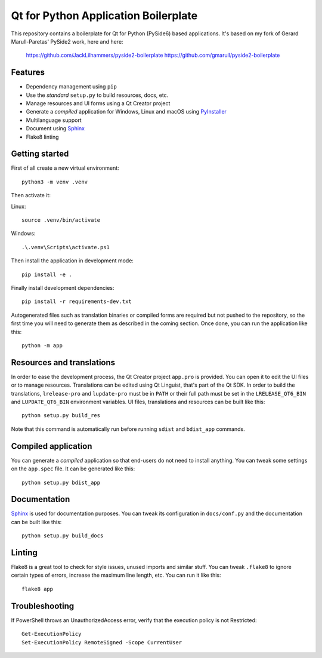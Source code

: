 Qt for Python Application Boilerplate
======================================

This repository contains a boilerplate for Qt for Python (PySide6) based
applications.
It's based on my fork of Gerard Marull-Paretas' PySide2 work, here and here:
    https://github.com/JackLilhammers/pyside2-boilerplate
    https://github.com/gmarull/pyside2-boilerplate

.. image:: https://user-images.githubusercontent.com/25011557/36483230-da4620c6-1715-11e8-9ee5-c10053641440.png
    :alt: Qt for Python Application Boilerplate

Features
--------

- Dependency management using ``pip``
- Use the *standard* ``setup.py`` to build resources, docs, etc.
- Manage resources and UI forms using a Qt Creator project
- Generate a *compiled* application for Windows, Linux and macOS using
  PyInstaller_
- Multilanguage support
- Document using Sphinx_
- Flake8 linting

Getting started
---------------

First of all create a new virtual environment::

    python3 -m venv .venv

Then activate it::

Linux::

    source .venv/bin/activate

Windows::

    .\.venv\Scripts\activate.ps1

Then install the application in development mode::

    pip install -e .

Finally install development dependencies::

    pip install -r requirements-dev.txt

Autogenerated files such as translation binaries or compiled forms are required
but not pushed to the repository, so the first time you will need to generate
them as described in the coming section. Once done, you can run the application
like this::

    python -m app

Resources and translations
--------------------------

In order to ease the development process, the Qt Creator project ``app.pro`` is
provided. You can open it to edit the UI files or to manage resources.
Translations can be edited using Qt Linguist, that's part of the Qt SDK.
In order to build the translations, ``lrelease-pro`` and ``lupdate-pro``
must be in ``PATH`` or their full path must be set in the
``LRELEASE_QT6_BIN`` and ``LUPDATE_QT6_BIN`` environment variables.
UI files, translations and resources can be built like this::

    python setup.py build_res

Note that this command is automatically run before running ``sdist`` and
``bdist_app`` commands.

Compiled application
--------------------

You can generate a *compiled* application so that end-users do not need to
install anything. You can tweak some settings on the ``app.spec`` file. It can
be generated like this::

    python setup.py bdist_app

Documentation
-------------

Sphinx_ is used for documentation purposes. You can tweak its configuration in
``docs/conf.py`` and the documentation can be built like this::

    python setup.py build_docs

Linting
-------

Flake8 is a great tool to check for style issues, unused imports and similar
stuff. You can tweak ``.flake8`` to ignore certain types of errors, increase the
maximum line length, etc. You can run it like this::

    flake8 app


.. _PyInstaller: http://www.pyinstaller.org/
.. _Sphinx: http://www.sphinx-doc.org/

Troubleshooting
---------------

If PowerShell throws an UnauthorizedAccess error, verify that the execution policy is not Restricted::

    Get-ExecutionPolicy
    Set-ExecutionPolicy RemoteSigned -Scope CurrentUser
